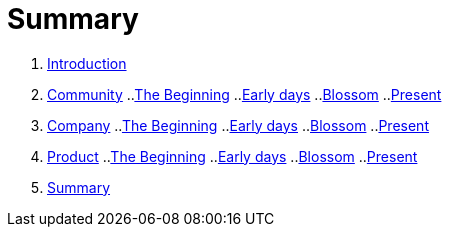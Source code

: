 = Summary

. link:introduction/README.adoc[Introduction]
. link:community/README.adoc[Community]
..link:community/the-beginning.adoc[The Beginning]
..link:community/early-days.adoc[Early days]
..link:community/blossom.adoc[Blossom]
..link:community/present.adoc[Present]
. link:company/README.adoc[Company]
..link:company/the-beginning.adoc[The Beginning]
..link:company/early-days.adoc[Early days]
..link:company/blossom.adoc[Blossom]
..link:company/present.adoc[Present]
. link:product/README.adoc[Product]
..link:product/the-beginning.adoc[The Beginning]
..link:product/early-days.adoc[Early days]
..link:product/blossom.adoc[Blossom]
..link:product/present.adoc[Present]
. link:summary/README.adoc[Summary]
